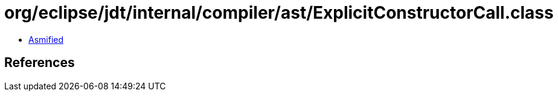 = org/eclipse/jdt/internal/compiler/ast/ExplicitConstructorCall.class

 - link:ExplicitConstructorCall-asmified.java[Asmified]

== References

